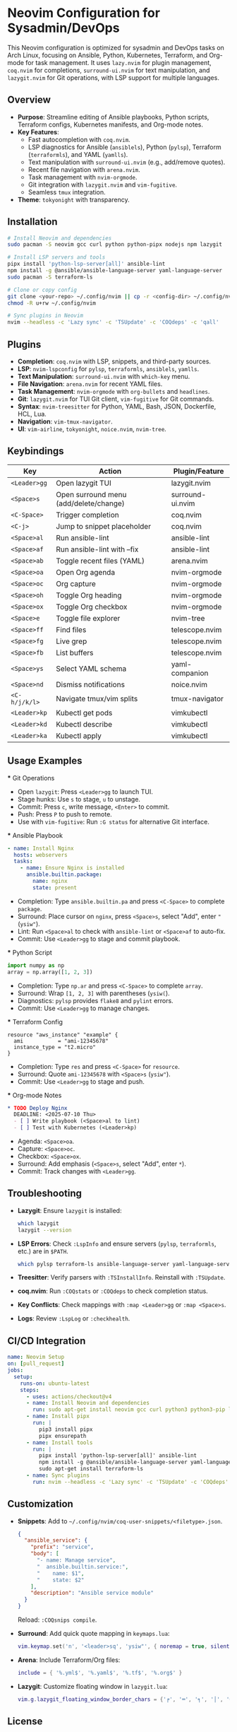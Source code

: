 * Neovim Configuration for Sysadmin/DevOps
  :PROPERTIES:
  :CREATED:  <2025-07-10 Thu>
  :END:

  This Neovim configuration is optimized for sysadmin and DevOps tasks on Arch Linux, focusing on Ansible, Python, Kubernetes, Terraform, and Org-mode for task management. It uses ~lazy.nvim~ for plugin management, ~coq.nvim~ for completions, ~surround-ui.nvim~ for text manipulation, and ~lazygit.nvim~ for Git operations, with LSP support for multiple languages.

** Overview
   - *Purpose*: Streamline editing of Ansible playbooks, Python scripts, Terraform configs, Kubernetes manifests, and Org-mode notes.
   - *Key Features*:
     - Fast autocompletion with ~coq.nvim~.
     - LSP diagnostics for Ansible (~ansiblels~), Python (~pylsp~), Terraform (~terraformls~), and YAML (~yamlls~).
     - Text manipulation with ~surround-ui.nvim~ (e.g., add/remove quotes).
     - Recent file navigation with ~arena.nvim~.
     - Task management with ~nvim-orgmode~.
     - Git integration with ~lazygit.nvim~ and ~vim-fugitive~.
     - Seamless ~tmux~ integration.
   - *Theme*: ~tokyonight~ with transparency.

** Installation
   #+BEGIN_SRC bash
   # Install Neovim and dependencies
   sudo pacman -S neovim gcc curl python python-pipx nodejs npm lazygit

   # Install LSP servers and tools
   pipx install 'python-lsp-server[all]' ansible-lint
   npm install -g @ansible/ansible-language-server yaml-language-server
   sudo pacman -S terraform-ls

   # Clone or copy config
   git clone <your-repo> ~/.config/nvim || cp -r <config-dir> ~/.config/nvim
   chmod -R u+rw ~/.config/nvim

   # Sync plugins in Neovim
   nvim --headless -c 'Lazy sync' -c 'TSUpdate' -c 'COQdeps' -c 'qall'
   #+END_SRC

** Plugins
   - *Completion*: ~coq.nvim~ with LSP, snippets, and third-party sources.
   - *LSP*: ~nvim-lspconfig~ for ~pylsp~, ~terraformls~, ~ansiblels~, ~yamlls~.
   - *Text Manipulation*: ~surround-ui.nvim~ with ~which-key~ menu.
   - *File Navigation*: ~arena.nvim~ for recent YAML files.
   - *Task Management*: ~nvim-orgmode~ with ~org-bullets~ and ~headlines~.
   - *Git*: ~lazygit.nvim~ for TUI Git client, ~vim-fugitive~ for Git commands.
   - *Syntax*: ~nvim-treesitter~ for Python, YAML, Bash, JSON, Dockerfile, HCL, Lua.
   - *Navigation*: ~vim-tmux-navigator~.
   - *UI*: ~vim-airline~, ~tokyonight~, ~noice.nvim~, ~nvim-tree~.

** Keybindings
   | Key            | Action                                    | Plugin/Feature       |
   |----------------+-------------------------------------------+---------------------|
   | ~<Leader>gg~   | Open lazygit TUI                          | lazygit.nvim        |
   | ~<Space>s~     | Open surround menu (add/delete/change)    | surround-ui.nvim    |
   | ~<C-Space>~    | Trigger completion                        | coq.nvim            |
   | ~<C-j>~        | Jump to snippet placeholder               | coq.nvim            |
   | ~<Space>al~    | Run ansible-lint                          | ansible-lint        |
   | ~<Space>af~    | Run ansible-lint with --fix               | ansible-lint        |
   | ~<Space>ab~    | Toggle recent files (YAML)                | arena.nvim          |
   | ~<Space>oa~    | Open Org agenda                           | nvim-orgmode       |
   | ~<Space>oc~    | Org capture                               | nvim-orgmode       |
   | ~<Space>oh~    | Toggle Org heading                        | nvim-orgmode       |
   | ~<Space>ox~    | Toggle Org checkbox                       | nvim-orgmode       |
   | ~<Space>e~     | Toggle file explorer                      | nvim-tree           |
   | ~<Space>ff~    | Find files                                | telescope.nvim      |
   | ~<Space>fg~    | Live grep                                 | telescope.nvim      |
   | ~<Space>fb~    | List buffers                              | telescope.nvim      |
   | ~<Space>ys~    | Select YAML schema                        | yaml-companion      |
   | ~<Space>nd~    | Dismiss notifications                     | noice.nvim          |
   | ~<C-h/j/k/l>~  | Navigate tmux/vim splits                  | tmux-navigator      |
   | ~<Leader>kp~   | Kubectl get pods                          | vimkubectl          |
   | ~<Leader>kd~   | Kubectl describe                          | vimkubectl          |
   | ~<Leader>ka~   | Kubectl apply                             | vimkubectl          |

** Usage Examples
   *** Git Operations
     - Open ~lazygit~: Press ~<Leader>gg~ to launch TUI.
     - Stage hunks: Use ~s~ to stage, ~u~ to unstage.
     - Commit: Press ~c~, write message, ~<Enter>~ to commit.
     - Push: Press ~P~ to push to remote.
     - Use with ~vim-fugitive~: Run ~:G status~ for alternative Git interface.

   *** Ansible Playbook
     #+BEGIN_SRC yaml
     - name: Install Nginx
       hosts: webservers
       tasks:
         - name: Ensure Nginx is installed
           ansible.builtin.package:
             name: nginx
             state: present
     #+END_SRC
     - Completion: Type ~ansible.builtin.pa~ and press ~<C-Space>~ to complete ~package~.
     - Surround: Place cursor on ~nginx~, press ~<Space>s~, select "Add", enter ~"~ (~ysiw"~).
     - Lint: Run ~<Space>al~ to check with ~ansible-lint~ or ~<Space>af~ to auto-fix.
     - Commit: Use ~<Leader>gg~ to stage and commit playbook.

   *** Python Script
     #+BEGIN_SRC python
     import numpy as np
     array = np.array([1, 2, 3])
     #+END_SRC
     - Completion: Type ~np.ar~ and press ~<C-Space>~ to complete ~array~.
     - Surround: Wrap ~[1, 2, 3]~ with parentheses (~ysiw(~).
     - Diagnostics: ~pylsp~ provides ~flake8~ and ~pylint~ errors.
     - Commit: Use ~<Leader>gg~ to manage changes.

   *** Terraform Config
     #+BEGIN_SRC hcl
     resource "aws_instance" "example" {
       ami           = "ami-12345678"
       instance_type = "t2.micro"
     }
     #+END_SRC
     - Completion: Type ~res~ and press ~<C-Space>~ for ~resource~.
     - Surround: Quote ~ami-12345678~ with ~<Space>s~ (~ysiw"~).
     - Commit: Use ~<Leader>gg~ to stage and push.

   *** Org-mode Notes
     #+BEGIN_SRC org
     * TODO Deploy Nginx
       DEADLINE: <2025-07-10 Thu>
       - [ ] Write playbook (<Space>al to lint)
       - [ ] Test with Kubernetes (<Leader>kp)
     #+END_SRC
     - Agenda: ~<Space>oa~.
     - Capture: ~<Space>oc~.
     - Checkbox: ~<Space>ox~.
     - Surround: Add emphasis (~<Space>s~, select "Add", enter ~*~).
     - Commit: Track changes with ~<Leader>gg~.

** Troubleshooting
   - *Lazygit*: Ensure ~lazygit~ is installed:
     #+BEGIN_SRC bash
     which lazygit
     lazygit --version
     #+END_SRC
   - *LSP Errors*: Check ~:LspInfo~ and ensure servers (~pylsp~, ~terraformls~, etc.) are in ~$PATH~.
     #+BEGIN_SRC bash
     which pylsp terraform-ls ansible-language-server yaml-language-server
     #+END_SRC
   - *Treesitter*: Verify parsers with ~:TSInstallInfo~. Reinstall with ~:TSUpdate~.
   - *coq.nvim*: Run ~:COQstats~ or ~:COQdeps~ to check completion status.
   - *Key Conflicts*: Check mappings with ~:map <Leader>gg~ or ~:map <Space>s~.
   - *Logs*: Review ~:LspLog~ or ~:checkhealth~.

** CI/CD Integration
   #+BEGIN_SRC yaml
   name: Neovim Setup
   on: [pull_request]
   jobs:
     setup:
       runs-on: ubuntu-latest
       steps:
         - uses: actions/checkout@v4
         - name: Install Neovim and dependencies
           run: sudo apt-get install neovim gcc curl python3 python3-pip lazygit
         - name: Install pipx
           run: |
             pip3 install pipx
             pipx ensurepath
         - name: Install tools
           run: |
             pipx install 'python-lsp-server[all]' ansible-lint
             npm install -g @ansible/ansible-language-server yaml-language-server
             sudo apt-get install terraform-ls
         - name: Sync plugins
           run: nvim --headless -c 'Lazy sync' -c 'TSUpdate' -c 'COQdeps' -c 'qall'
   #+END_SRC

** Customization
   - *Snippets*: Add to ~~/.config/nvim/coq-user-snippets/<filetype>.json~.
     #+BEGIN_SRC json
     {
       "ansible_service": {
         "prefix": "service",
         "body": [
           "- name: Manage service",
           "  ansible.builtin.service:",
           "    name: $1",
           "    state: $2"
         ],
         "description": "Ansible service module"
       }
     }
     #+END_SRC
     Reload: ~:COQsnips compile~.
   - *Surround*: Add quick quote mapping in ~keymaps.lua~:
     #+BEGIN_SRC lua
     vim.keymap.set('n', '<leader>sq', 'ysiw"', { noremap = true, silent = true })
     #+END_SRC
   - *Arena*: Include Terraform/Org files:
     #+BEGIN_SRC lua
     include = { '%.yml$', '%.yaml$', '%.tf$', '%.org$' }
     #+END_SRC
   - *Lazygit*: Customize floating window in ~lazygit.lua~:
     #+BEGIN_SRC lua
     vim.g.lazygit_floating_window_border_chars = {'╒', '═', '╕', '│', '╛', '═', '╘', '│'}
     #+END_SRC

** License
   MIT License. See ~LICENSE~ file (if
